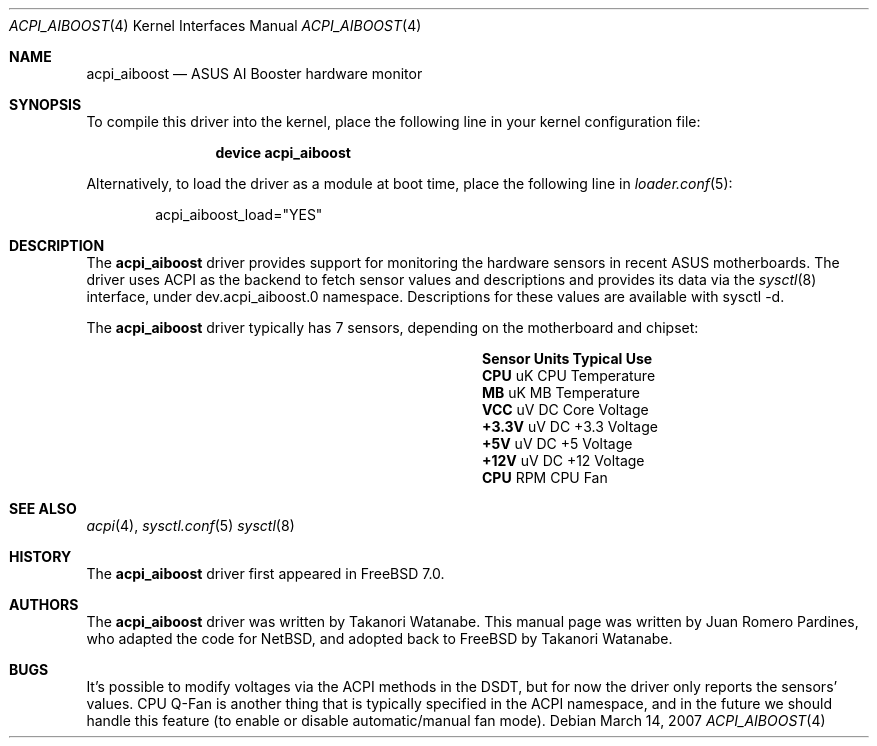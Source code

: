 .\"	$NetBSD: aiboost.4,v 1.2 2007/03/14 07:10:51 wiz Exp $
.\"
.\" Copyright (c) 2007 Takanori Watanabe
.\" Copyright (c) 2007 Juan Romero Pardines
.\" All rights reserved.
.\"
.\" Redistribution and use in source and binary forms, with or without
.\" modification, are permitted provided that the following conditions
.\" are met:
.\" 1. Redistributions of source code must retain the above copyright
.\"    notice, this list of conditions and the following disclaimer.
.\" 2. Redistributions in binary form must reproduce the above copyright
.\"    notice, this list of conditions and the following disclaimer in the
.\"    documentation and/or other materials provided with the distribution.
.\"
.\" THIS SOFTWARE IS PROVIDED BY THE AUTHOR ``AS IS'' AND ANY EXPRESS OR
.\" IMPLIED WARRANTIES, INCLUDING, BUT NOT LIMITED TO, THE IMPLIED WARRANTIES
.\" OF MERCHANTABILITY AND FITNESS FOR A PARTICULAR PURPOSE ARE DISCLAIMED.
.\" IN NO EVENT SHALL THE AUTHOR BE LIABLE FOR ANY DIRECT, INDIRECT,
.\" INCIDENTAL, SPECIAL, EXEMPLARY, OR CONSEQUENTIAL DAMAGES (INCLUDING, BUT
.\" NOT LIMITED TO, PROCUREMENT OF SUBSTITUTE GOODS OR SERVICES; LOSS OF USE,
.\" DATA, OR PROFITS; OR BUSINESS INTERRUPTION) HOWEVER CAUSED AND ON ANY
.\" THEORY OF LIABILITY, WHETHER IN CONTRACT, STRICT LIABILITY, OR TORT
.\" (INCLUDING NEGLIGENCE OR OTHERWISE) ARISING IN ANY WAY OUT OF THE USE OF
.\" THIS SOFTWARE, EVEN IF ADVISED OF THE POSSIBILITY OF SUCH DAMAGE.
.\"
.\" $FreeBSD: src/share/man/man4/acpi_aiboost.4,v 1.2.2.1.6.1 2010/12/21 17:09:25 kensmith Exp $
.\"
.Dd March 14, 2007
.Dt ACPI_AIBOOST 4
.Os
.Sh NAME
.Nm acpi_aiboost
.Nd ASUS AI Booster hardware monitor
.Sh SYNOPSIS
To compile this driver into the kernel,
place the following line in your
kernel configuration file:
.Bd -ragged -offset indent
.Cd "device acpi_aiboost"
.Ed
.Pp
Alternatively, to load the driver as a
module at boot time, place the following line in
.Xr loader.conf 5 :
.Bd -literal -offset indent
acpi_aiboost_load="YES"
.Ed
.Sh DESCRIPTION
The
.Nm
driver provides support for monitoring the hardware sensors in recent
.Tn ASUS
motherboards.
The driver uses ACPI as the backend to fetch sensor values and
descriptions and provides its data via the
.Xr sysctl 8
interface, under dev.acpi_aiboost.0 namespace.
Descriptions for these values are available
with sysctl -d.
.Pp
The
.Nm
driver typically has 7 sensors, depending on the motherboard and
chipset:
.Bl -column "Sensor" "Units" "Typical" -offset indent
.It Sy "Sensor" Ta Sy "Units" Ta Sy "Typical Use"
.It Li "CPU" Ta "uK" Ta "CPU Temperature"
.It Li "MB" Ta "uK" Ta "MB Temperature"
.It Li "VCC" Ta "uV DC" Ta "Core Voltage"
.It Li "+3.3V" Ta "uV DC" Ta "+3.3 Voltage"
.It Li "+5V" Ta "uV DC" Ta "+5 Voltage"
.It Li "+12V" Ta "uV DC" Ta "+12 Voltage"
.It Li "CPU" Ta "RPM" Ta "CPU Fan"
.El
.Sh SEE ALSO
.Xr acpi 4 ,
.Xr sysctl.conf 5
.Xr sysctl 8
.Sh HISTORY
The
.Nm
driver first appeared in
.Fx 7.0 .
.Sh AUTHORS
.An -nosplit
The
.Nm
driver was written by
.An Takanori Watanabe .
This manual page was written by
.An Juan Romero Pardines ,
who adapted the code for
.Nx ,
and adopted back to FreeBSD by
.An Takanori Watanabe .
.Sh BUGS
It's possible to modify voltages via the ACPI methods in the DSDT,
but for now the driver only reports the sensors' values.
CPU Q-Fan is another thing that is typically specified in the ACPI
namespace, and in the future we should handle this feature (to
enable or disable automatic/manual fan mode).
